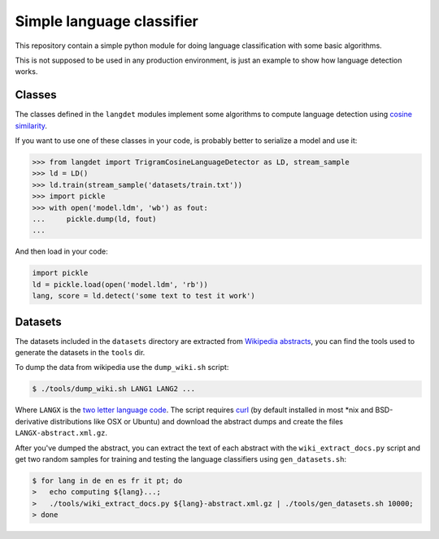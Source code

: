 ==========================
Simple language classifier
==========================

This repository contain a simple python module for doing language
classification with some basic algorithms.

This is not supposed to be used in any production environment, is just an
example to show how language detection works.

Classes
-------

The classes defined in the ``langdet`` modules implement some algorithms
to compute language detection using `cosine similarity`_.

If you want to use one of these classes in your code, is probably better
to serialize a model and use it:

.. code-block:: python

  >>> from langdet import TrigramCosineLanguageDetector as LD, stream_sample
  >>> ld = LD()
  >>> ld.train(stream_sample('datasets/train.txt'))
  >>> import pickle
  >>> with open('model.ldm', 'wb') as fout:
  ...     pickle.dump(ld, fout)
  ... 


And then load in your code:

.. code-block:: python

  import pickle
  ld = pickle.load(open('model.ldm', 'rb'))
  lang, score = ld.detect('some text to test it work')


Datasets
--------

The datasets included in the ``datasets`` directory are extracted from
`Wikipedia abstracts`_, you can find the tools used to generate the datasets in
the ``tools`` dir.

To dump the data from wikipedia use the ``dump_wiki.sh`` script:

.. code-block:: bash

  $ ./tools/dump_wiki.sh LANG1 LANG2 ...

Where ``LANGX`` is the `two letter language code`_. The script requires `curl`_
(by default installed in most *nix and BSD-derivative distributions like OSX or
Ubuntu) and download the abstract dumps and create the files
``LANGX-abstract.xml.gz``.

After you've dumped the abstract, you can extract the text of each abstract with
the ``wiki_extract_docs.py`` script and get two random samples for training and
testing the language classifiers using ``gen_datasets.sh``:

.. code-block:: bash

  $ for lang in de en es fr it pt; do
  >   echo computing ${lang}...;
  >   ./tools/wiki_extract_docs.py ${lang}-abstract.xml.gz | ./tools/gen_datasets.sh 10000;
  > done


.. _`cosine similarity`: http://en.wikipedia.org/wiki/Cosine_similarity
.. _`Wikipedia abstracts`: http://en.wikipedia.org/wiki/Wikipedia:Database_download
.. _`two letter language code`: http://en.wikipedia.org/wiki/List_of_ISO_639-1_codes
.. _`curl`: http://curl.haxx.se/
